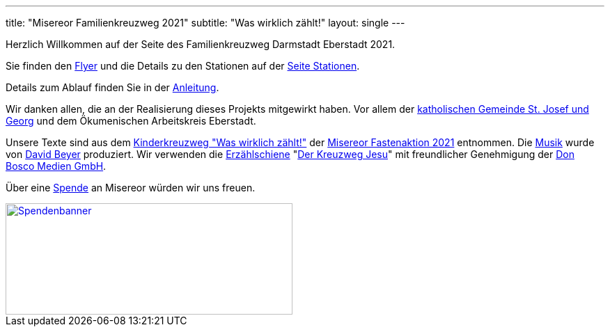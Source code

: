 ---
title: "Misereor Familienkreuzweg 2021"
subtitle: "Was wirklich zählt!"
layout: single
---

Herzlich Willkommen auf der Seite des Familienkreuzweg Darmstadt Eberstadt 2021.

Sie finden den link:/21/FlyerKreuzweg.pdf[Flyer] und die Details zu den Stationen auf der link:/21/stationen[Seite Stationen].

Details zum Ablauf finden Sie in der link:/21/anleitung[Anleitung].

Wir danken allen, die an der Realisierung dieses Projekts mitgewirkt haben. Vor allem der link:http://pfarrgruppe.de[katholischen Gemeinde St. Josef und Georg] und dem Ökumenischen Arbeitskreis Eberstadt.

Unsere Texte sind aus dem link:https://fastenaktion.misereor.de/fileadmin/user_upload_fastenaktion/02-liturgie/kreuzweg-kinder-fastenaktion-2021.pdf[Kinderkreuzweg "Was wirklich zählt!",xmlns:dct="http://purl.org/dc/terms/",rel="dct:source"] der link:https://fastenaktion.misereor.de/[Misereor Fastenaktion 2021] entnommen.
Die link:https://www.youtube.com/watch?v=s3BnS7Lr_-I[Musik] wurde von link:https://www.davidbeyer-musiker.de[David Beyer] produziert.
Wir verwenden die link:https://www.donbosco-medien.de/die-idee/c-570[Erzählschiene] "link:https://www.donbosco-medien.de/t-574/4193[Der Kreuzweg Jesu]" mit freundlicher Genehmigung der link:https://www.donbosco-medien.de[Don Bosco Medien GmbH].

Über eine link:https://fastenaktion.misereor.de/spenden[Spende] an Misereor würden wir uns freuen.

[link=https://fastenaktion.misereor.de/spenden] 
image::spendenbanner.gif[Spendenbanner,412,160]  
